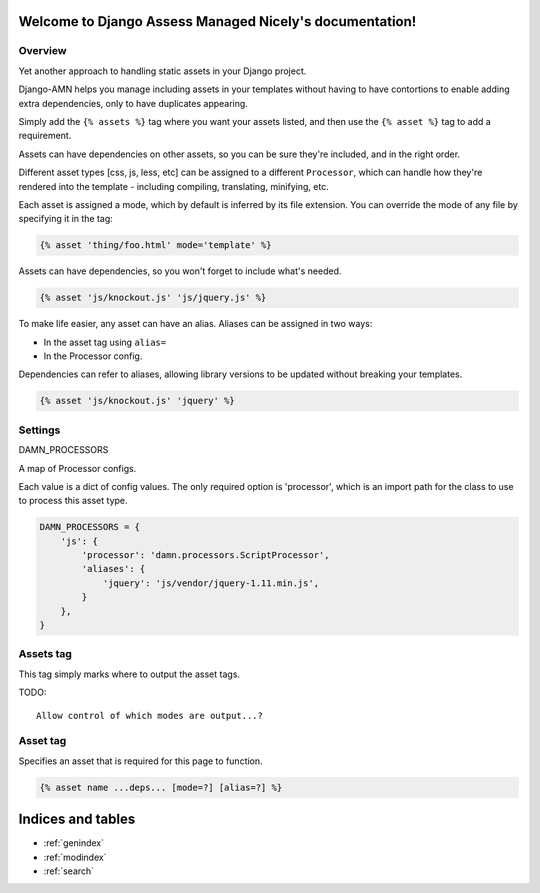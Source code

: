 .. Django Assess Managed Nicely documentation master file, created by
   sphinx-quickstart on Sat Aug  2 14:22:59 2014.
   You can adapt this file completely to your liking, but it should at least
   contain the root `toctree` directive.

Welcome to Django Assess Managed Nicely's documentation!
========================================================

Overview
--------

Yet another approach to handling static assets in your Django project.

Django-AMN helps you manage including assets in your templates without having
to have contortions to enable adding extra dependencies, only to have
duplicates appearing.

Simply add the ``{% assets %}`` tag where you want your assets listed, and then
use the ``{% asset %}`` tag to add a requirement.

Assets can have dependencies on other assets, so you can be sure they're
included, and in the right order.

Different asset types [css, js, less, etc] can be assigned to a different
``Processor``, which can handle how they're rendered into the template -
including compiling, translating, minifying, etc.

Each asset is assigned a mode, which by default is inferred by its file
extension.  You can override the mode of any file by specifying it in the tag:

.. code-block:: django

   {% asset 'thing/foo.html' mode='template' %}

Assets can have dependencies, so you won't forget to include what's needed.

.. code-block:: django

   {% asset 'js/knockout.js' 'js/jquery.js' %}

To make life easier, any asset can have an alias.  Aliases can be assigned in two ways:

- In the asset tag using ``alias=``
- In the Processor config.

Dependencies can refer to aliases, allowing library versions to be updated without breaking your templates.

.. code-block:: django

   {% asset 'js/knockout.js' 'jquery' %}


Settings
--------

DAMN_PROCESSORS

A map of Processor configs.

Each value is a dict of config values.  The only required option is 'processor', which is an import path for the class to use to process this asset type.

.. code-block:: python

   DAMN_PROCESSORS = {
       'js': {
           'processor': 'damn.processors.ScriptProcessor',
           'aliases': {
               'jquery': 'js/vendor/jquery-1.11.min.js',
           }
       },
   }

Assets tag
----------

This tag simply marks where to output the asset tags.

TODO::

  Allow control of which modes are output...?

Asset tag
---------

Specifies an asset that is required for this page to function.

.. code-block:: django

   {% asset name ...deps... [mode=?] [alias=?] %}


Indices and tables
==================

* :ref:`genindex`
* :ref:`modindex`
* :ref:`search`

